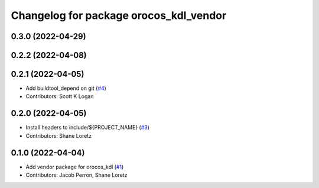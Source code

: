 ^^^^^^^^^^^^^^^^^^^^^^^^^^^^^^^^^^^^^^^
Changelog for package orocos_kdl_vendor
^^^^^^^^^^^^^^^^^^^^^^^^^^^^^^^^^^^^^^^

0.3.0 (2022-04-29)
------------------

0.2.2 (2022-04-08)
------------------

0.2.1 (2022-04-05)
------------------
* Add buildtool_depend on git (`#4 <https://github.com/ros2/orocos_kdl_vendor/issues/4>`_)
* Contributors: Scott K Logan

0.2.0 (2022-04-05)
------------------
* Install headers to include/${PROJECT_NAME} (`#3 <https://github.com/ros2/orocos_kdl_vendor/issues/3>`_)
* Contributors: Shane Loretz

0.1.0 (2022-04-04)
------------------
* Add vendor package for orocos_kdl (`#1 <https://github.com/ros2/orocos_kdl_vendor/issues/1>`_)
* Contributors: Jacob Perron, Shane Loretz
